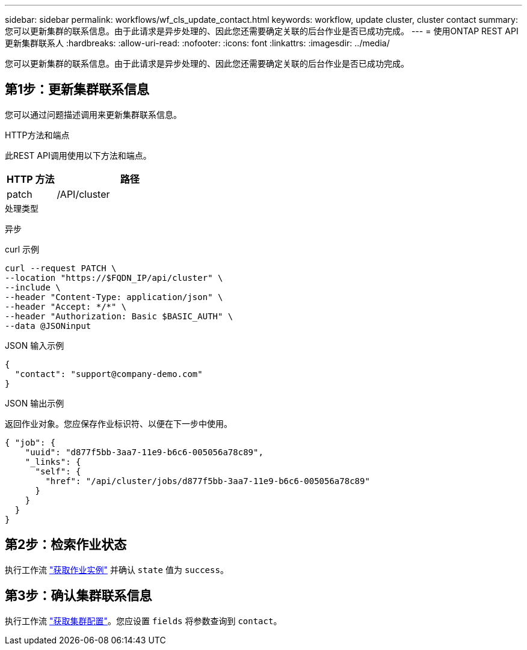 ---
sidebar: sidebar 
permalink: workflows/wf_cls_update_contact.html 
keywords: workflow, update cluster, cluster contact 
summary: 您可以更新集群的联系信息。由于此请求是异步处理的、因此您还需要确定关联的后台作业是否已成功完成。 
---
= 使用ONTAP REST API更新集群联系人
:hardbreaks:
:allow-uri-read: 
:nofooter: 
:icons: font
:linkattrs: 
:imagesdir: ../media/


[role="lead"]
您可以更新集群的联系信息。由于此请求是异步处理的、因此您还需要确定关联的后台作业是否已成功完成。



== 第1步：更新集群联系信息

您可以通过问题描述调用来更新集群联系信息。

.HTTP方法和端点
此REST API调用使用以下方法和端点。

[cols="25,75"]
|===
| HTTP 方法 | 路径 


| patch | /API/cluster 
|===
.处理类型
异步

.curl 示例
[source, curl]
----
curl --request PATCH \
--location "https://$FQDN_IP/api/cluster" \
--include \
--header "Content-Type: application/json" \
--header "Accept: */*" \
--header "Authorization: Basic $BASIC_AUTH" \
--data @JSONinput
----
.JSON 输入示例
[source, json]
----
{
  "contact": "support@company-demo.com"
}
----
.JSON 输出示例
返回作业对象。您应保存作业标识符、以便在下一步中使用。

[listing]
----
{ "job": {
    "uuid": "d877f5bb-3aa7-11e9-b6c6-005056a78c89",
    "_links": {
      "self": {
        "href": "/api/cluster/jobs/d877f5bb-3aa7-11e9-b6c6-005056a78c89"
      }
    }
  }
}
----


== 第2步：检索作业状态

执行工作流 link:../workflows/wf_jobs_get_job.html["获取作业实例"] 并确认 `state` 值为 `success`。



== 第3步：确认集群联系信息

执行工作流 link:../workflows/wf_cls_get_cluster.html["获取集群配置"]。您应设置 `fields` 将参数查询到 `contact`。
